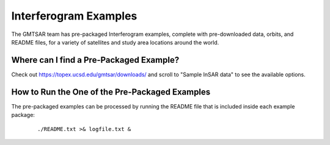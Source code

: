 .. index:: ! Interferogram_Examples

**********************
Interferogram Examples  
**********************

The GMTSAR team has pre-packaged Interferogram examples, complete with
pre-downloaded data, orbits, and README files, for a variety of satellites
and study area locations around the world. 

Where can I find a Pre-Packaged Example?
----------------------------------------

Check out https://topex.ucsd.edu/gmtsar/downloads/ and scroll to "Sample InSAR data"
to see the available options.

How to Run the One of the Pre-Packaged Examples
-----------------------------------------------

The pre-packaged examples can be processed by running the README file that is included
inside each example package:

 ::

    ./README.txt >& logfile.txt &



        

